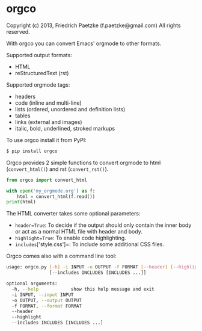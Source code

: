 * orgco

Copyright (c) 2013, Friedrich Paetzke (f.paetzke@gmail.com)
All rights reserved.

With orgco you can convert Emacs' orgmode to other formats.

Supported output formats:

- HTML
- reStructuredText (rst)

Supported orgmode tags:

- headers
- code (inline and multi-line)
- lists (ordered, unordered and definition lists)
- tables
- links (external and images)
- italic, bold, underlined, stroked markups

To use orgco install it from PyPI:

#+BEGIN_SRC bash
$ pip install orgco
#+END_SRC

Orgco provides 2 simple functions to convert orgmode to html (=convert_html()=) and rst (=convert_rst()=).

#+BEGIN_SRC python
from orgco import convert_html

with open('my_orgmode.org') as f:
    html = convert_html(f.read())
print(html)
#+END_SRC

The HTML converter takes some optional parameters:

- =header=True=: To decide if the output should only contain the inner body or act as a normal HTML file with header and body.
- =highlight=True=: To enable code highlighting.
- =includes=['style.css']=: To include some additional CSS files.

Orgco comes also with a command line tool:

#+BEGIN_SRC bash
usage: orgco.py [-h] -i INPUT -o OUTPUT -f FORMAT [--header] [--highlight]
                [--includes INCLUDES [INCLUDES ...]]

optional arguments:
  -h, --help            show this help message and exit
  -i INPUT, --input INPUT
  -o OUTPUT, --output OUTPUT
  -f FORMAT, --format FORMAT
  --header
  --highlight
  --includes INCLUDES [INCLUDES ...]
#+END_SRC
